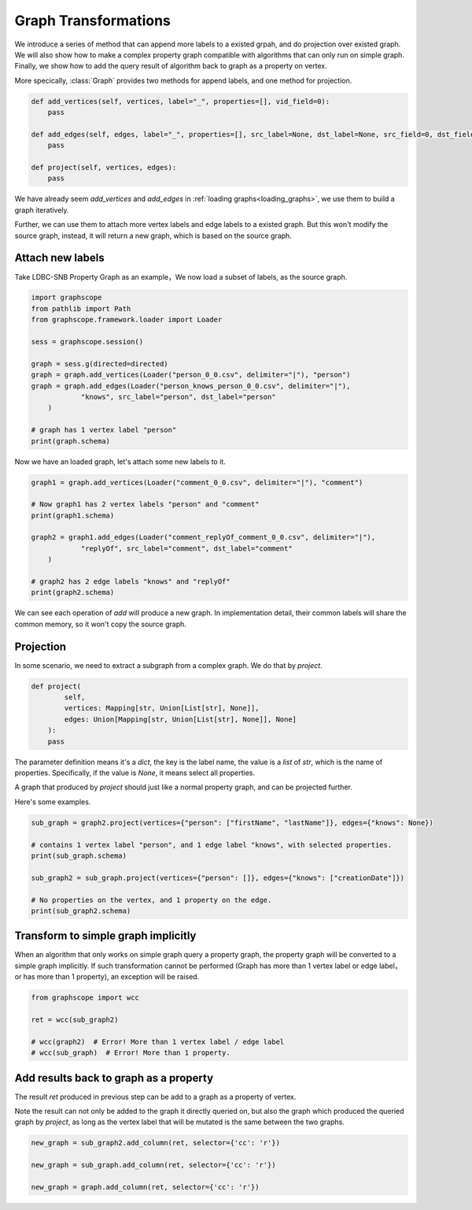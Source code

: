 .. _graph_transformation:

Graph Transformations
=====================

We introduce a series of method that can append more labels to a existed grpah, and
do projection over existed graph. We will also show how to make a complex property graph
compatible with algorithms that can only run on simple graph. Finally, we show how to add
the query result of algorithm back to graph as a property on vertex.

More specically, :class:`Graph` provides two methods for append labels, and one method for
projection.


.. code:: python

    def add_vertices(self, vertices, label="_", properties=[], vid_field=0):
        pass

    def add_edges(self, edges, label="_", properties=[], src_label=None, dst_label=None, src_field=0, dst_field=1):
        pass

    def project(self, vertices, edges):
        pass


We have already seem `add_vertices` and `add_edges` in :ref:`loading graphs<loading_graphs>`, we use them
to build a graph iteratively.

Further, we can use them to attach more vertex labels and edge labels to a existed graph.
But this won't modify the source graph, instead, it will return a new graph, which is based
on the source graph.


Attach new labels
-----------------

Take LDBC-SNB Property Graph as an example，We now load a subset of labels, as the source graph.


.. code:: python

    import graphscope
    from pathlib import Path
    from graphscope.framework.loader import Loader

    sess = graphscope.session()

    graph = sess.g(directed=directed)
    graph = graph.add_vertices(Loader("person_0_0.csv", delimiter="|"), "person")
    graph = graph.add_edges(Loader("person_knows_person_0_0.csv", delimiter="|"),
                "knows", src_label="person", dst_label="person"
        )

    # graph has 1 vertex label "person"
    print(graph.schema)

Now we have an loaded graph, let's attach some new labels to it.

.. code:: python

    graph1 = graph.add_vertices(Loader("comment_0_0.csv", delimiter="|"), "comment")

    # Now graph1 has 2 vertex labels "person" and "comment"
    print(graph1.schema)

    graph2 = graph1.add_edges(Loader("comment_replyOf_comment_0_0.csv", delimiter="|"),
                "replyOf", src_label="comment", dst_label="comment"
        )

    # graph2 has 2 edge labels "knows" and "replyOf"
    print(graph2.schema)

We can see each operation of `add` will produce a new graph.
In implementation detail, their common labels will share the common memory, so it won't
copy the source graph.


Projection
----------

In some scenario, we need to extract a subgraph from a complex graph. We do that by `project`.


.. code:: python

    def project(
            self,
            vertices: Mapping[str, Union[List[str], None]],
            edges: Union[Mapping[str, Union[List[str], None]], None]
        ):
        pass


The parameter definition means it's a `dict`, the key is the label name, the value is a `list` of `str`, which is the name of properties. Specifically, if the value is `None`, it means select all properties.

A graph that produced by `project` should just like a normal property graph, and can be projected further.

Here's some examples.

.. code:: python

    sub_graph = graph2.project(vertices={"person": ["firstName", "lastName"]}, edges={"knows": None})

    # contains 1 vertex label "person", and 1 edge label "knows", with selected properties.
    print(sub_graph.schema)

    sub_graph2 = sub_graph.project(vertices={"person": []}, edges={"knows": ["creationDate"]})

    # No properties on the vertex, and 1 property on the edge.
    print(sub_graph2.schema)



Transform to simple graph implicitly
------------------------------------

When an algorithm that only works on simple graph query a property graph, the property graph will
be converted to a simple graph implicitly. If such transformation cannot be performed (Graph has more than 1 vertex
label or edge label， or has more than 1 property), an exception will be raised.

.. code:: python

    from graphscope import wcc

    ret = wcc(sub_graph2)

    # wcc(graph2)  # Error! More than 1 vertex label / edge label
    # wcc(sub_graph)  # Error! More than 1 property.


Add results back to graph as a property
---------------------------------------

The result `ret` produced in previous step can be add to a graph as a property of vertex.

Note the result can not only be added to the graph it directly queried on, but also the graph which produced
the queried graph by `project`, as long as the vertex label that will be mutated is the same between the two graphs.

.. code:: python

    new_graph = sub_graph2.add_column(ret, selector={'cc': 'r'})

    new_graph = sub_graph.add_column(ret, selector={'cc': 'r'})

    new_graph = graph.add_column(ret, selector={'cc': 'r'})



